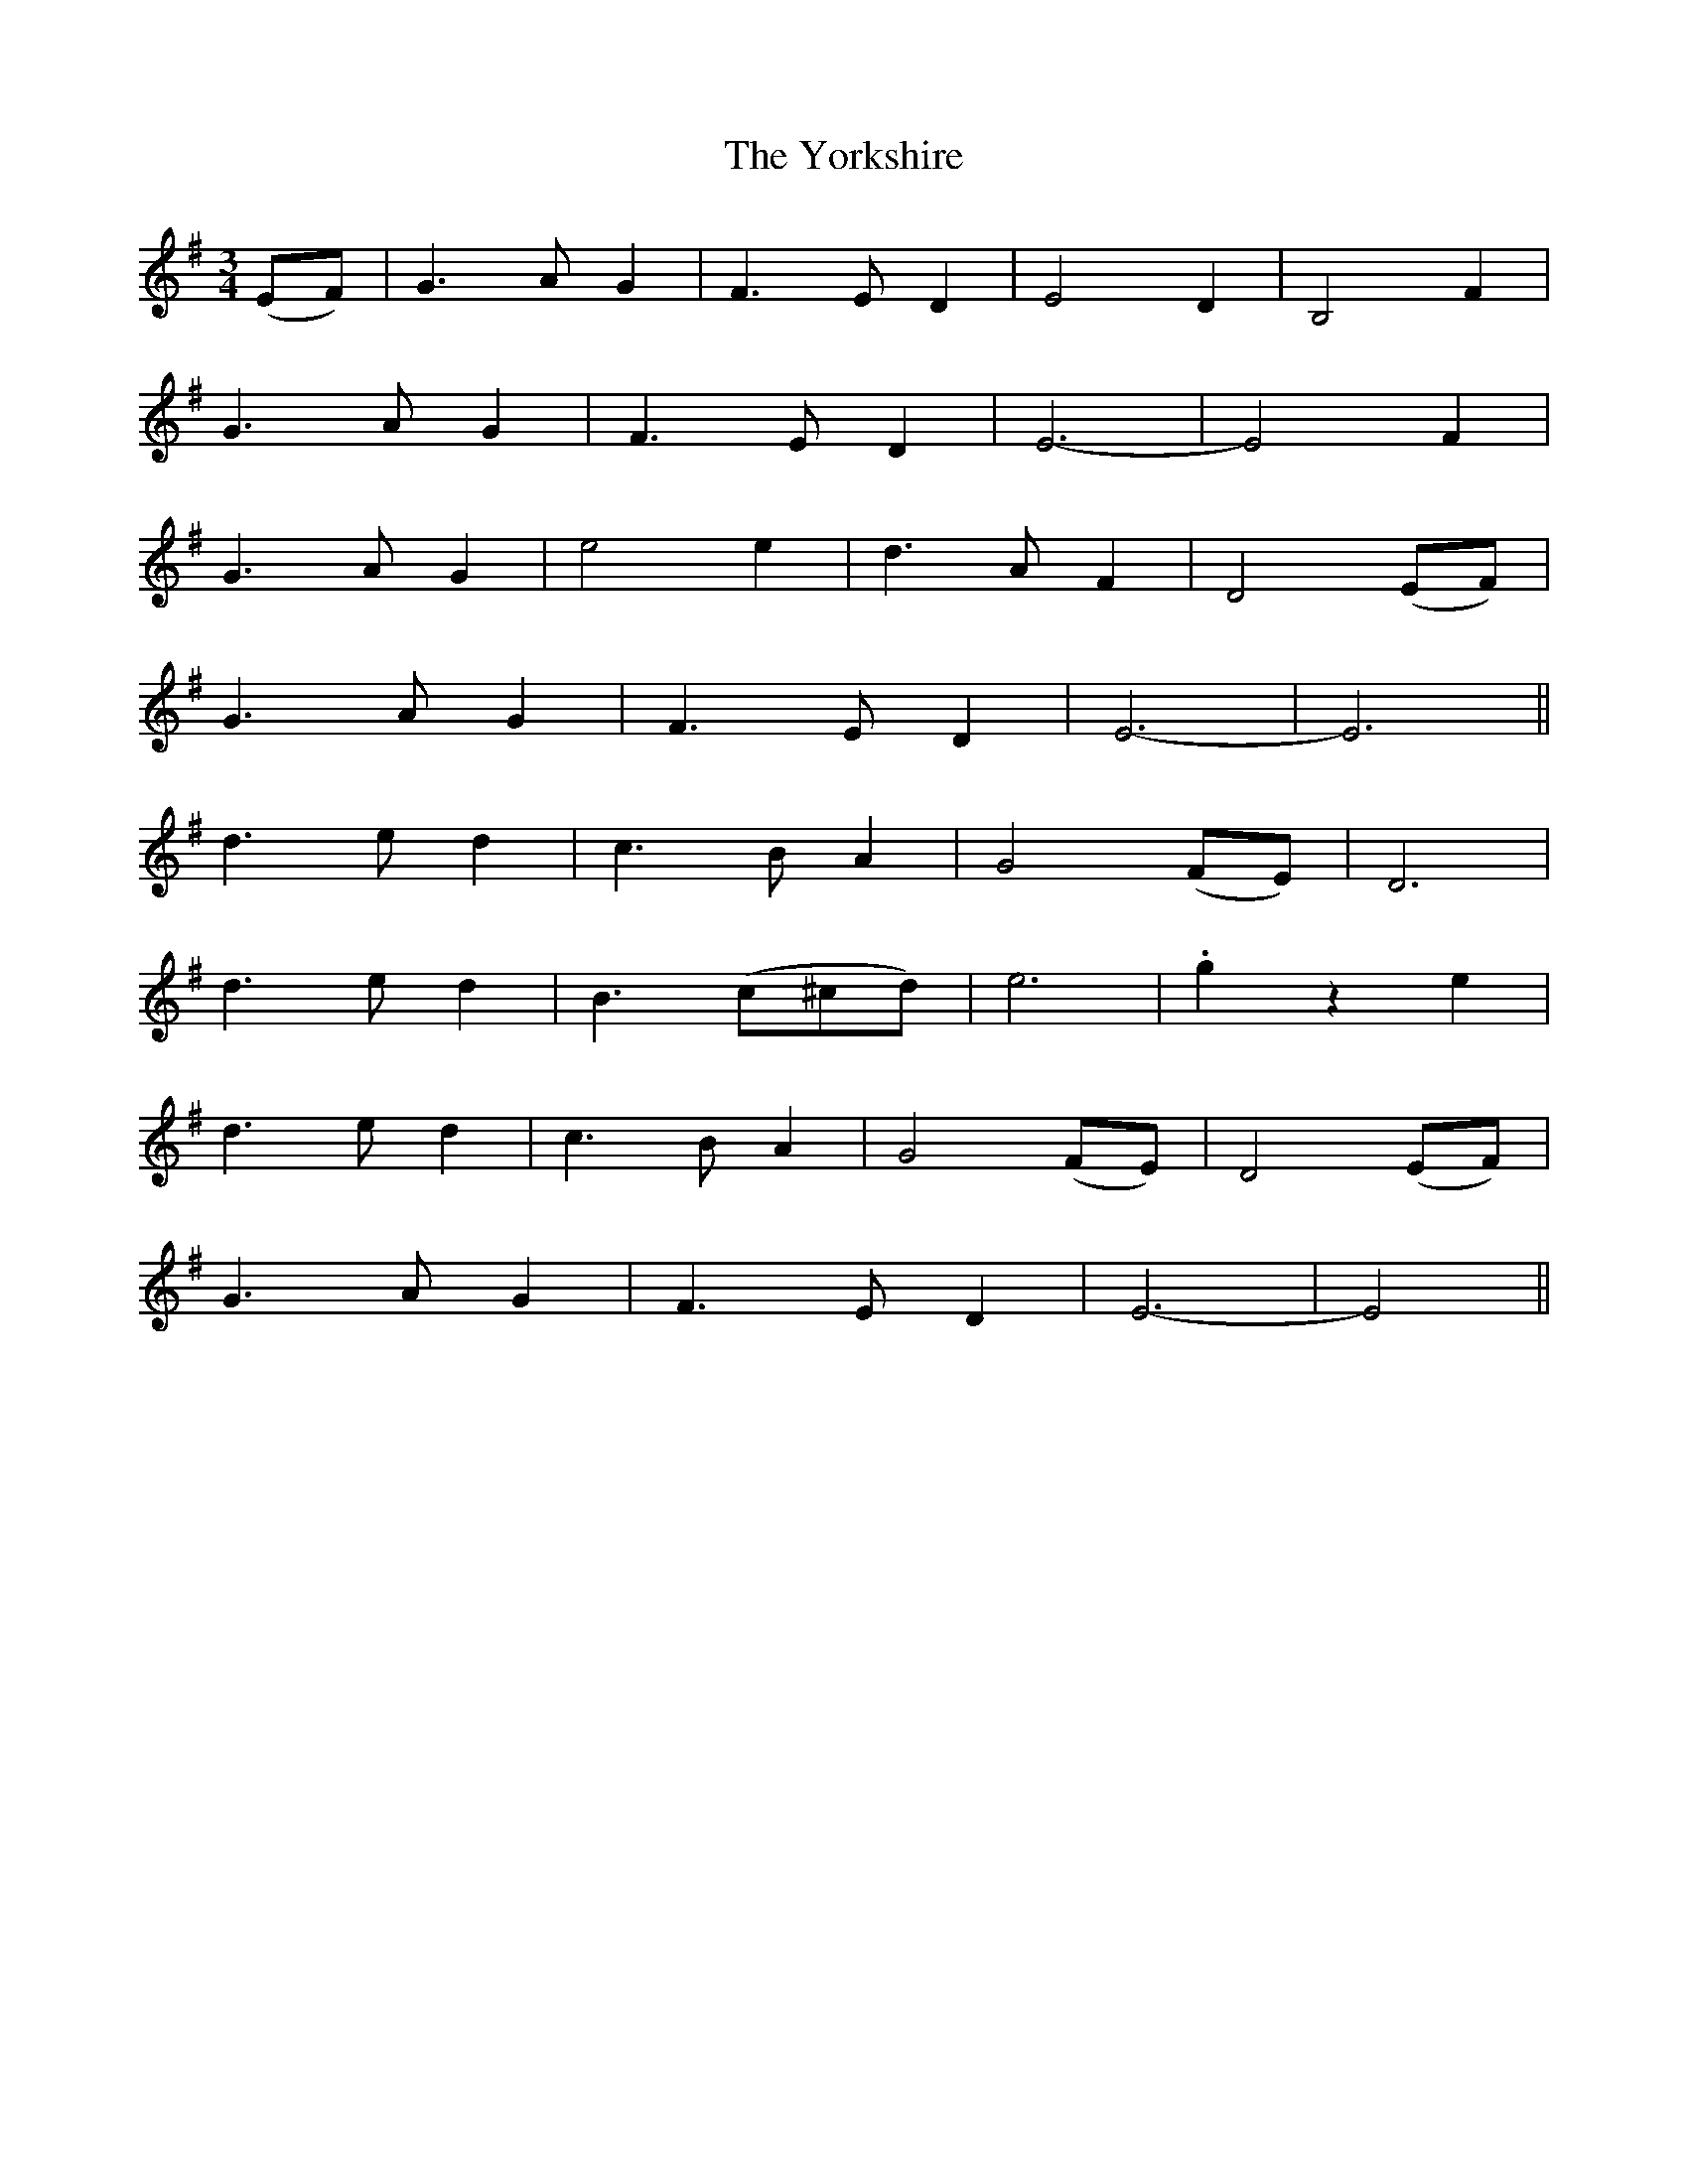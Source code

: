 X: 43528
T: Yorkshire, The
R: waltz
M: 3/4
K: Eminor
(EF)|G3AG2|F3ED2|E4D2|B,4F2|
G3AG2|F3ED2|E6-|E4F2|
G3AG2|e4e2|d3AF2|D4(EF)|
G3AG2|F3ED2|E6-|E6||
d3ed2|c3BA2|G4(FE)|D6|
d3ed2|B3(c^cd)|e6|.g2z2e2|
d3ed2|c3BA2|G4(FE)|D4(EF)|
G3AG2|F3ED2|E6-|E4||

